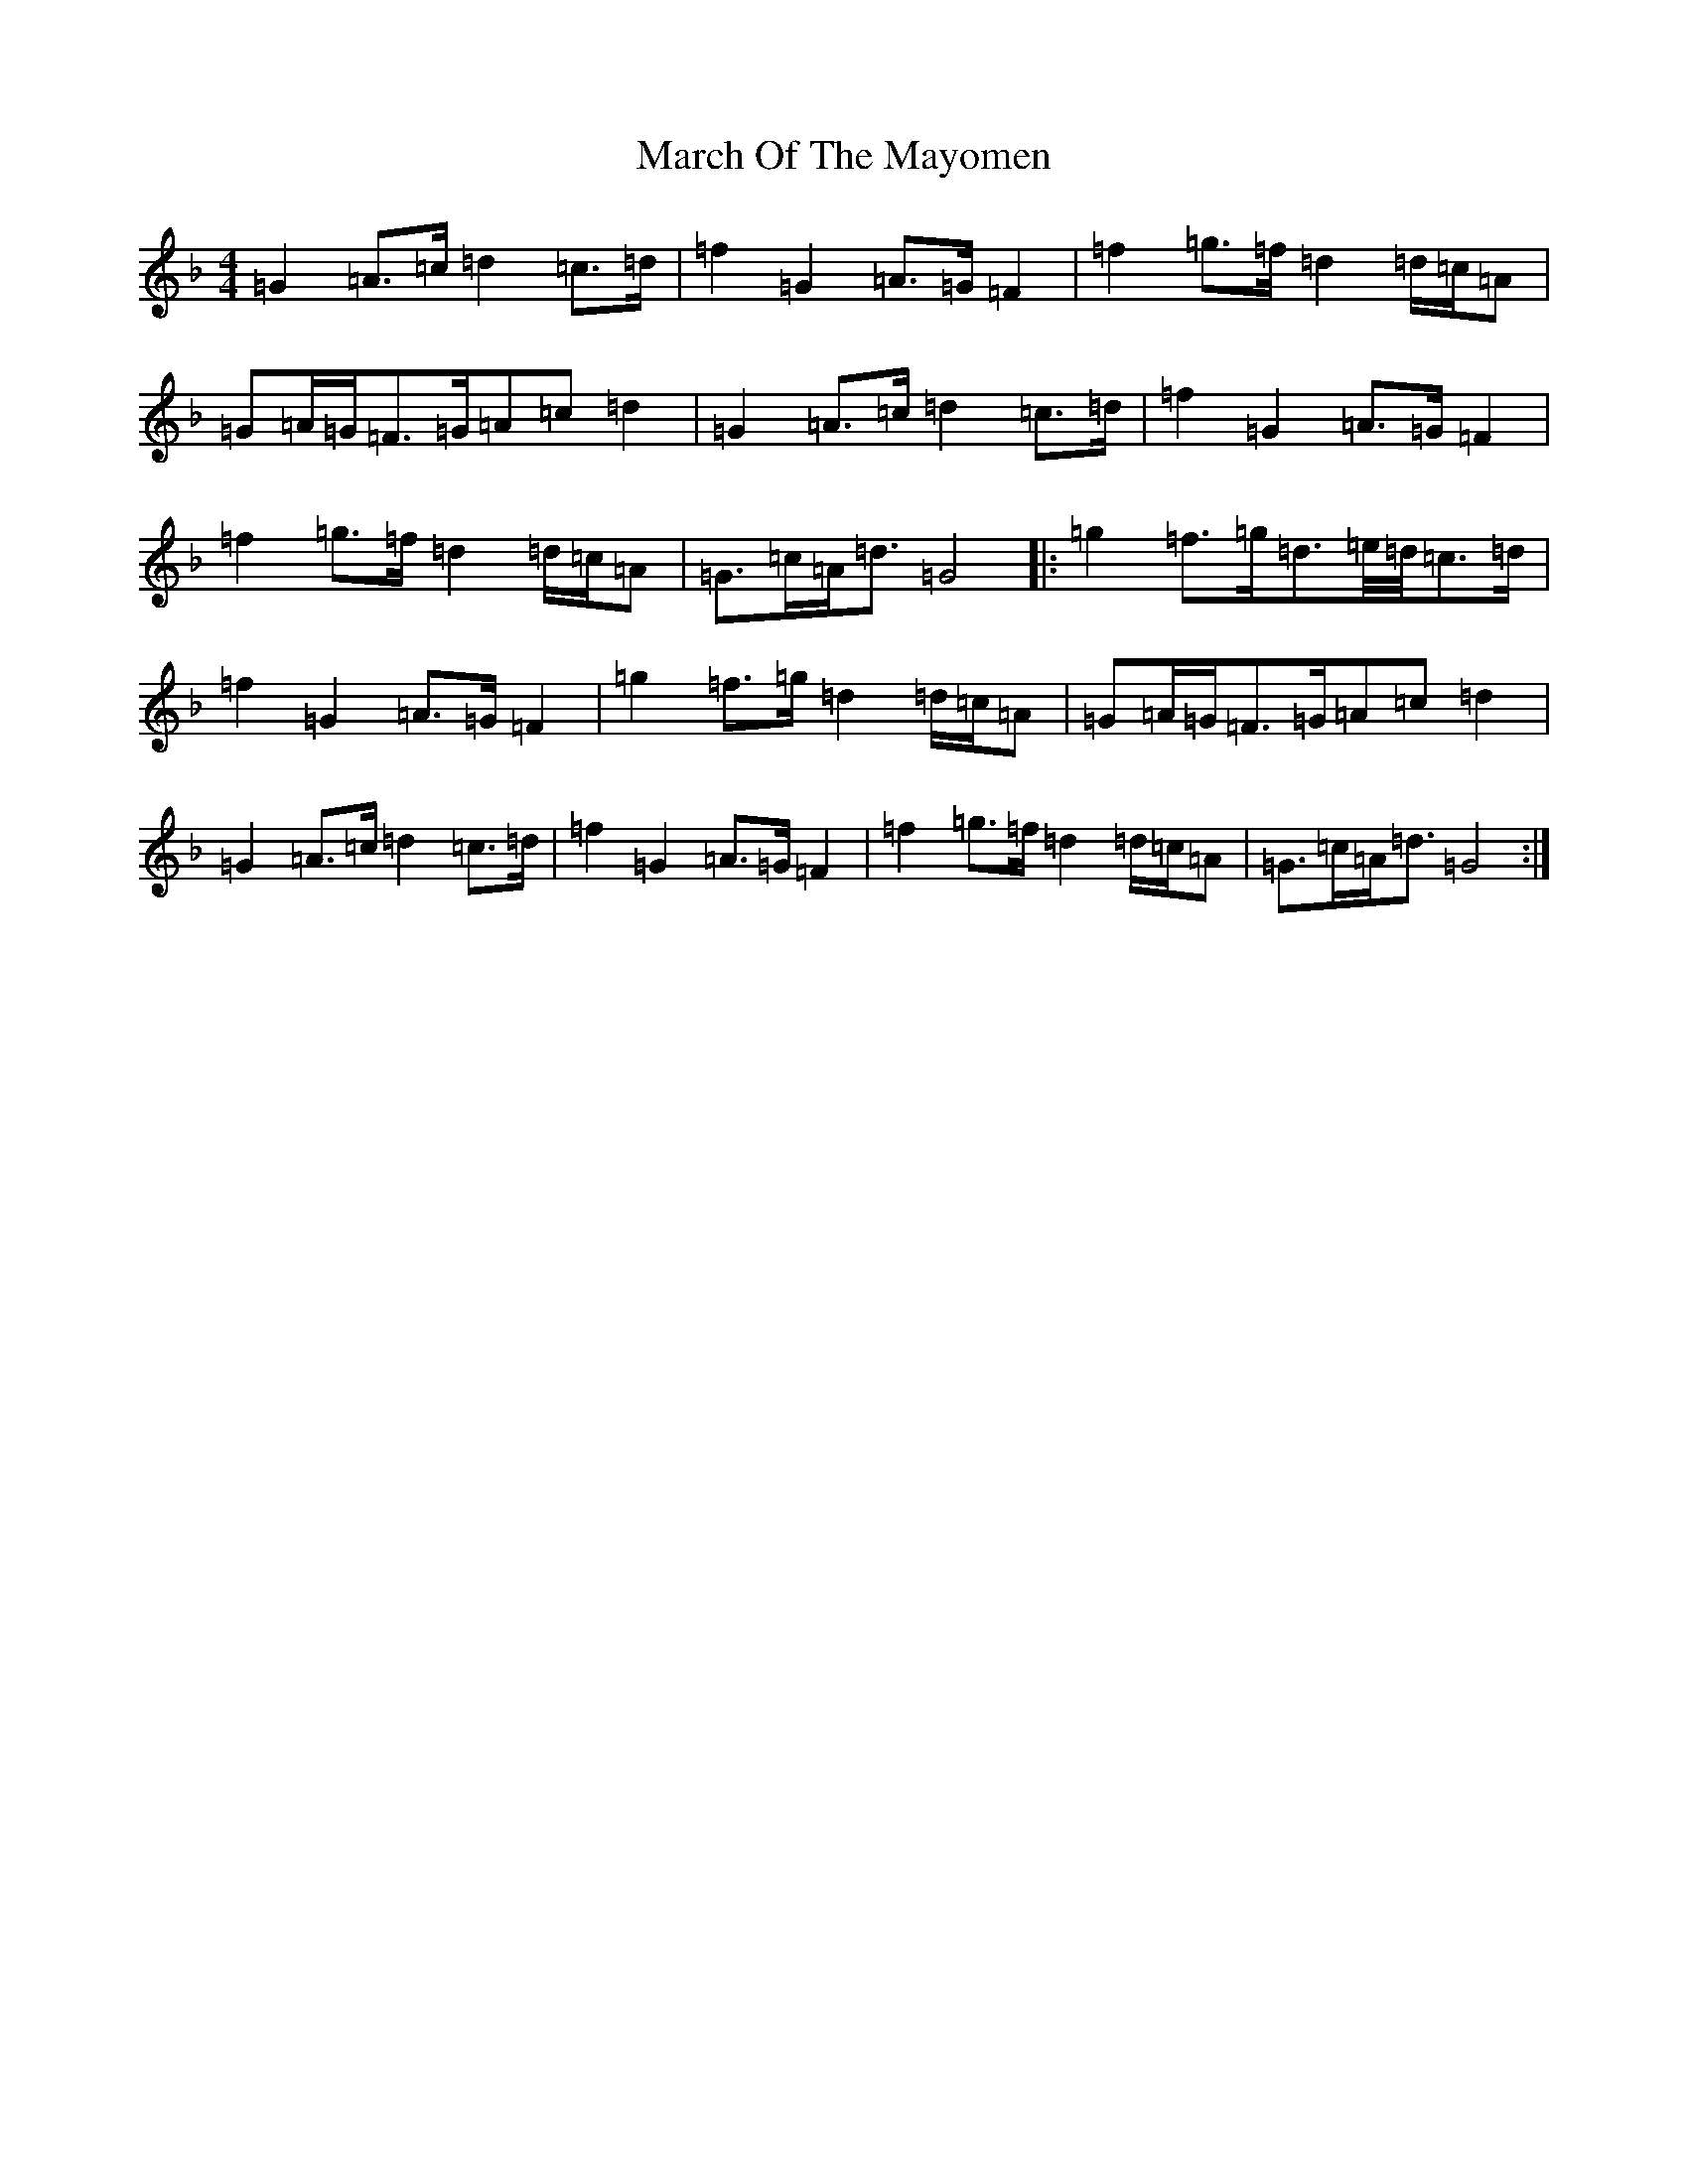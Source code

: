 X: 13416
T: March Of The Mayomen
S: https://thesession.org/tunes/11302#setting11302
Z: A Mixolydian
R: march
M:4/4
L:1/8
K: C Mixolydian
=G2=A3/2=c/2=d2=c3/2=d/2|=f2=G2=A3/2=G/2=F2|=f2=g3/2=f/2=d2=d/2=c/2=A|=G=A/2=G/2=F3/2=G/2=A=c=d2|=G2=A3/2=c/2=d2=c3/2=d/2|=f2=G2=A3/2=G/2=F2|=f2=g3/2=f/2=d2=d/2=c/2=A|=G3/2=c/2=A/2=d3/2=G4|:=g2=f3/2=g/2=d3/2=e/4=d/4=c3/2=d/2|=f2=G2=A3/2=G/2=F2|=g2=f3/2=g/2=d2=d/2=c/2=A|=G=A/2=G/2=F3/2=G/2=A=c=d2|=G2=A3/2=c/2=d2=c3/2=d/2|=f2=G2=A3/2=G/2=F2|=f2=g3/2=f/2=d2=d/2=c/2=A|=G3/2=c/2=A/2=d3/2=G4:|